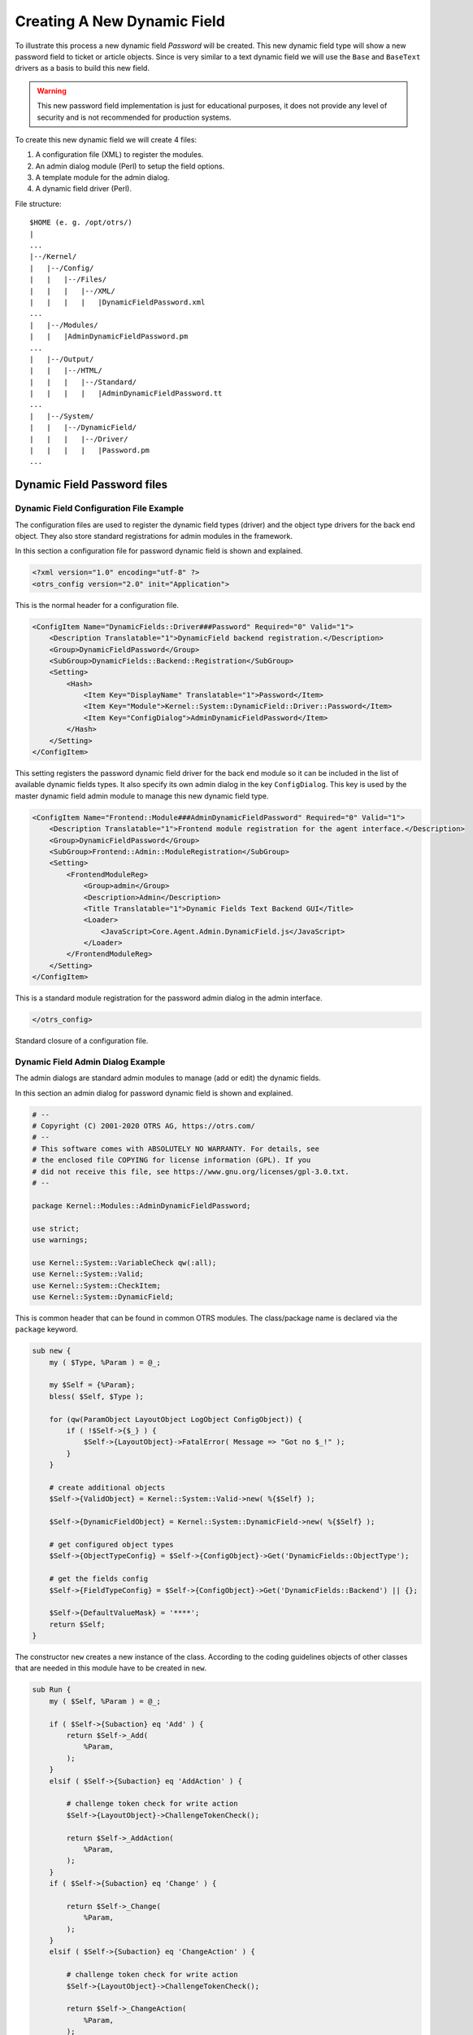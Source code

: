 Creating A New Dynamic Field
============================

To illustrate this process a new dynamic field *Password* will be created. This new dynamic field type will show a new password field to ticket or article objects. Since is very similar to a text dynamic field
we will use the ``Base`` and ``BaseText`` drivers as a basis to build this new field.

.. warning::

   This new password field implementation is just for educational purposes, it does not provide any level of security and is not recommended for production systems.

To create this new dynamic field we will create 4 files:

1. A configuration file (XML) to register the modules.
2. An admin dialog module (Perl) to setup the field options.
3. A template module for the admin dialog.
4. A dynamic field driver (Perl).

File structure:

::

   $HOME (e. g. /opt/otrs/)
   |
   ...
   |--/Kernel/
   |   |--/Config/
   |   |   |--/Files/
   |   |   |   |--/XML/
   |   |   |   |   |DynamicFieldPassword.xml
   ...
   |   |--/Modules/
   |   |   |AdminDynamicFieldPassword.pm
   ...
   |   |--/Output/
   |   |   |--/HTML/
   |   |   |   |--/Standard/
   |   |   |   |   |AdminDynamicFieldPassword.tt
   ...
   |   |--/System/
   |   |   |--/DynamicField/
   |   |   |   |--/Driver/
   |   |   |   |   |Password.pm
   ...


Dynamic Field Password files
----------------------------

Dynamic Field Configuration File Example
~~~~~~~~~~~~~~~~~~~~~~~~~~~~~~~~~~~~~~~~

The configuration files are used to register the dynamic field types (driver) and the object type drivers for the back end object. They also store standard registrations for admin modules in the framework.

In this section a configuration file for password dynamic field is shown and explained.

.. code-block:: XML

   <?xml version="1.0" encoding="utf-8" ?>
   <otrs_config version="2.0" init="Application">

This is the normal header for a configuration file.

.. code-block:: XML

       <ConfigItem Name="DynamicFields::Driver###Password" Required="0" Valid="1">
           <Description Translatable="1">DynamicField backend registration.</Description>
           <Group>DynamicFieldPassword</Group>
           <SubGroup>DynamicFields::Backend::Registration</SubGroup>
           <Setting>
               <Hash>
                   <Item Key="DisplayName" Translatable="1">Password</Item>
                   <Item Key="Module">Kernel::System::DynamicField::Driver::Password</Item>
                   <Item Key="ConfigDialog">AdminDynamicFieldPassword</Item>
               </Hash>
           </Setting>
       </ConfigItem>

This setting registers the password dynamic field driver for the back end module so it can be included in the list of available dynamic fields types. It also specify its own admin dialog in the key ``ConfigDialog``.
This key is used by the master dynamic field admin module to manage this new dynamic field type.

.. code-block:: XML

       <ConfigItem Name="Frontend::Module###AdminDynamicFieldPassword" Required="0" Valid="1">
           <Description Translatable="1">Frontend module registration for the agent interface.</Description>
           <Group>DynamicFieldPassword</Group>
           <SubGroup>Frontend::Admin::ModuleRegistration</SubGroup>
           <Setting>
               <FrontendModuleReg>
                   <Group>admin</Group>
                   <Description>Admin</Description>
                   <Title Translatable="1">Dynamic Fields Text Backend GUI</Title>
                   <Loader>
                       <JavaScript>Core.Agent.Admin.DynamicField.js</JavaScript>
                   </Loader>
               </FrontendModuleReg>
           </Setting>
       </ConfigItem>

This is a standard module registration for the password admin dialog in the admin interface.

.. code-block:: XML

   </otrs_config>

Standard closure of a configuration file.


Dynamic Field Admin Dialog Example
~~~~~~~~~~~~~~~~~~~~~~~~~~~~~~~~~~

The admin dialogs are standard admin modules to manage (add or edit) the dynamic fields.

In this section an admin dialog for password dynamic field is shown and explained.

.. code-block:: Perl

   # --
   # Copyright (C) 2001-2020 OTRS AG, https://otrs.com/
   # --
   # This software comes with ABSOLUTELY NO WARRANTY. For details, see
   # the enclosed file COPYING for license information (GPL). If you
   # did not receive this file, see https://www.gnu.org/licenses/gpl-3.0.txt.
   # --

   package Kernel::Modules::AdminDynamicFieldPassword;

   use strict;
   use warnings;

   use Kernel::System::VariableCheck qw(:all);
   use Kernel::System::Valid;
   use Kernel::System::CheckItem;
   use Kernel::System::DynamicField;

This is common header that can be found in common OTRS modules. The class/package name is declared via the ``package`` keyword.

.. code-block:: Perl

   sub new {
       my ( $Type, %Param ) = @_;

       my $Self = {%Param};
       bless( $Self, $Type );

       for (qw(ParamObject LayoutObject LogObject ConfigObject)) {
           if ( !$Self->{$_} ) {
               $Self->{LayoutObject}->FatalError( Message => "Got no $_!" );
           }
       }

       # create additional objects
       $Self->{ValidObject} = Kernel::System::Valid->new( %{$Self} );

       $Self->{DynamicFieldObject} = Kernel::System::DynamicField->new( %{$Self} );

       # get configured object types
       $Self->{ObjectTypeConfig} = $Self->{ConfigObject}->Get('DynamicFields::ObjectType');

       # get the fields config
       $Self->{FieldTypeConfig} = $Self->{ConfigObject}->Get('DynamicFields::Backend') || {};

       $Self->{DefaultValueMask} = '****';
       return $Self;
   }

The constructor ``new`` creates a new instance of the class. According to the coding guidelines objects of other classes that are needed in this module have to be created in ``new``.

.. code-block:: Perl

   sub Run {
       my ( $Self, %Param ) = @_;

       if ( $Self->{Subaction} eq 'Add' ) {
           return $Self->_Add(
               %Param,
           );
       }
       elsif ( $Self->{Subaction} eq 'AddAction' ) {

           # challenge token check for write action
           $Self->{LayoutObject}->ChallengeTokenCheck();

           return $Self->_AddAction(
               %Param,
           );
       }
       if ( $Self->{Subaction} eq 'Change' ) {

           return $Self->_Change(
               %Param,
           );
       }
       elsif ( $Self->{Subaction} eq 'ChangeAction' ) {

           # challenge token check for write action
           $Self->{LayoutObject}->ChallengeTokenCheck();

           return $Self->_ChangeAction(
               %Param,
           );
       }

       return $Self->{LayoutObject}->ErrorScreen(
           Message => "Undefined subaction.",
       );
   }

``Run`` is the default function to be called by the web request. We try to make this function as simple as possible and let the helper functions to do the hard work.

.. code-block:: Perl

   sub _Add {
       my ( $Self, %Param ) = @_;

       my %GetParam;
       for my $Needed (qw(ObjectType FieldType FieldOrder)) {
           $GetParam{$Needed} = $Self->{ParamObject}->GetParam( Param => $Needed );
           if ( !$Needed ) {

               return $Self->{LayoutObject}->ErrorScreen(
                   Message => "Need $Needed",
               );
           }
       }

       # get the object type and field type display name
       my $ObjectTypeName = $Self->{ObjectTypeConfig}->{ $GetParam{ObjectType} }->{DisplayName} || '';
       my $FieldTypeName  = $Self->{FieldTypeConfig}->{ $GetParam{FieldType} }->{DisplayName}   || '';

       return $Self->_ShowScreen(
           %Param,
           %GetParam,
           Mode           => 'Add',
           ObjectTypeName => $ObjectTypeName,
           FieldTypeName  => $FieldTypeName,
       );
   }

``_Add`` function is also pretty simple, it just get some parameters from the web request and call the ``_ShowScreen()`` function. Normally this function is not needed to be modified.

.. code-block:: Perl

   sub _AddAction {
       my ( $Self, %Param ) = @_;

       my %Errors;
       my %GetParam;

       for my $Needed (qw(Name Label FieldOrder)) {
           $GetParam{$Needed} = $Self->{ParamObject}->GetParam( Param => $Needed );
           if ( !$GetParam{$Needed} ) {
               $Errors{ $Needed . 'ServerError' }        = 'ServerError';
               $Errors{ $Needed . 'ServerErrorMessage' } = 'This field is required.';
           }
       }

       if ( $GetParam{Name} ) {

           # check if name is alphanumeric
           if ( $GetParam{Name} !~ m{\A ( ?: [a-zA-Z] | \d )+ \z}xms ) {

               # add server error error class
               $Errors{NameServerError} = 'ServerError';
               $Errors{NameServerErrorMessage} =
                   'The field does not contain only ASCII letters and numbers.';
           }

           # check if name is duplicated
           my %DynamicFieldsList = %{
               $Self->{DynamicFieldObject}->DynamicFieldList(
                   Valid      => 0,
                   ResultType => 'HASH',
                   )
           };

           %DynamicFieldsList = reverse %DynamicFieldsList;

           if ( $DynamicFieldsList{ $GetParam{Name} } ) {

               # add server error error class
               $Errors{NameServerError}        = 'ServerError';
               $Errors{NameServerErrorMessage} = 'There is another field with the same name.';
           }
       }

       if ( $GetParam{FieldOrder} ) {

           # check if field order is numeric and positive
           if ( $GetParam{FieldOrder} !~ m{\A ( ?: \d )+ \z}xms ) {

               # add server error error class
               $Errors{FieldOrderServerError}        = 'ServerError';
               $Errors{FieldOrderServerErrorMessage} = 'The field must be numeric.';
           }
       }

       for my $ConfigParam (
           qw(
           ObjectType ObjectTypeName FieldType FieldTypeName DefaultValue ValidID ShowValue
           ValueMask
           )
           )
       {
           $GetParam{$ConfigParam} = $Self->{ParamObject}->GetParam( Param => $ConfigParam );
       }

       # uncorrectable errors
       if ( !$GetParam{ValidID} ) {

           return $Self->{LayoutObject}->ErrorScreen(
               Message => "Need ValidID",
           );
       }

       # return to add screen if errors
       if (%Errors) {

           return $Self->_ShowScreen(
               %Param,
               %Errors,
               %GetParam,
               Mode => 'Add',
           );
       }

       # set specific config
       my $FieldConfig = {
           DefaultValue => $GetParam{DefaultValue},
           ShowValue    => $GetParam{ShowValue},
           ValueMask    => $GetParam{ValueMask} || $Self->{DefaultValueMask},
       };

       # create a new field
       my $FieldID = $Self->{DynamicFieldObject}->DynamicFieldAdd(
           Name       => $GetParam{Name},
           Label      => $GetParam{Label},
           FieldOrder => $GetParam{FieldOrder},
           FieldType  => $GetParam{FieldType},
           ObjectType => $GetParam{ObjectType},
           Config     => $FieldConfig,
           ValidID    => $GetParam{ValidID},
           UserID     => $Self->{UserID},
       );

       if ( !$FieldID ) {

           return $Self->{LayoutObject}->ErrorScreen(
               Message => "Could not create the new field",
           );
       }

       return $Self->{LayoutObject}->Redirect(
           OP => "Action=AdminDynamicField",
       );
   }

The ``_AddAction`` function gets the configuration parameters from a new dynamic field, and it validates that the dynamic field name only contains letters and numbers. This function could validate any other parameter.

``Name``, ``Label``, ``FieldOrder``, ``Validity`` are common parameters for all dynamic fields and they are required. Each dynamic field has its specific configuration that must contain at least the ``DefaultValue``
parameter. In this case it also have ``ShowValue`` and ``ValueMask`` parameters for password field.

If the field has the ability to store a fixed list of values they should be stored in the ``PossibleValues`` parameter inside the specific configuration hash.

As in other admin modules, if a parameter is not valid this function returns to the add screen highlighting the erroneous form fields.

If all the parameters are correct it creates a new dynamic field.

.. code-block:: Perl

   sub _Change {
       my ( $Self, %Param ) = @_;

       my %GetParam;
       for my $Needed (qw(ObjectType FieldType)) {
           $GetParam{$Needed} = $Self->{ParamObject}->GetParam( Param => $Needed );
           if ( !$Needed ) {

               return $Self->{LayoutObject}->ErrorScreen(
                   Message => "Need $Needed",
               );
           }
       }

       # get the object type and field type display name
       my $ObjectTypeName = $Self->{ObjectTypeConfig}->{ $GetParam{ObjectType} }->{DisplayName} || '';
       my $FieldTypeName  = $Self->{FieldTypeConfig}->{ $GetParam{FieldType} }->{DisplayName}   || '';

       my $FieldID = $Self->{ParamObject}->GetParam( Param => 'ID' );

       if ( !$FieldID ) {

           return $Self->{LayoutObject}->ErrorScreen(
               Message => "Need ID",
           );
       }

       # get dynamic field data
       my $DynamicFieldData = $Self->{DynamicFieldObject}->DynamicFieldGet(
           ID => $FieldID,
       );

       # check for valid dynamic field configuration
       if ( !IsHashRefWithData($DynamicFieldData) ) {

           return $Self->{LayoutObject}->ErrorScreen(
               Message => "Could not get data for dynamic field $FieldID",
           );
       }

       my %Config = ();

       # extract configuration
       if ( IsHashRefWithData( $DynamicFieldData->{Config} ) ) {
           %Config = %{ $DynamicFieldData->{Config} };
       }

       return $Self->_ShowScreen(
           %Param,
           %GetParam,
           %${DynamicFieldData},
           %Config,
           ID             => $FieldID,
           Mode           => 'Change',
           ObjectTypeName => $ObjectTypeName,
           FieldTypeName  => $FieldTypeName,
       );
   }

The ``_Change`` function is very similar to the ``_Add`` function but since this function is used to edit an existing field it needs to validated the ``FieldID`` parameter and gather the current dynamic field data.

.. code-block:: Perl

   sub _ChangeAction {
       my ( $Self, %Param ) = @_;

       my %Errors;
       my %GetParam;

       for my $Needed (qw(Name Label FieldOrder)) {
           $GetParam{$Needed} = $Self->{ParamObject}->GetParam( Param => $Needed );
           if ( !$GetParam{$Needed} ) {
               $Errors{ $Needed . 'ServerError' }        = 'ServerError';
               $Errors{ $Needed . 'ServerErrorMessage' } = 'This field is required.';
           }
       }

       my $FieldID = $Self->{ParamObject}->GetParam( Param => 'ID' );
       if ( !$FieldID ) {

           return $Self->{LayoutObject}->ErrorScreen(
               Message => "Need ID",
           );
       }

       if ( $GetParam{Name} ) {

           # check if name is lowercase
           if ( $GetParam{Name} !~ m{\A ( ?: [a-zA-Z] | \d )+ \z}xms ) {

               # add server error error class
               $Errors{NameServerError} = 'ServerError';
               $Errors{NameServerErrorMessage} =
                   'The field does not contain only ASCII letters and numbers.';
           }

           # check if name is duplicated
           my %DynamicFieldsList = %{
               $Self->{DynamicFieldObject}->DynamicFieldList(
                   Valid      => 0,
                   ResultType => 'HASH',
                   )
           };

           %DynamicFieldsList = reverse %DynamicFieldsList;

           if (
               $DynamicFieldsList{ $GetParam{Name} } &&
               $DynamicFieldsList{ $GetParam{Name} } ne $FieldID
               )
           {

               # add server error class
               $Errors{NameServerError}        = 'ServerError';
               $Errors{NameServerErrorMessage} = 'There is another field with the same name.';
           }
       }

       if ( $GetParam{FieldOrder} ) {

           # check if field order is numeric and positive
           if ( $GetParam{FieldOrder} !~ m{\A ( ?: \d )+ \z}xms ) {

               # add server error error class
               $Errors{FieldOrderServerError}        = 'ServerError';
               $Errors{FieldOrderServerErrorMessage} = 'The field must be numeric.';
           }
       }

       for my $ConfigParam (
           qw(
           ObjectType ObjectTypeName FieldType FieldTypeName DefaultValue ValidID ShowValue
           ValueMask
           )
           )
       {
           $GetParam{$ConfigParam} = $Self->{ParamObject}->GetParam( Param => $ConfigParam );
       }

       # uncorrectable errors
       if ( !$GetParam{ValidID} ) {

           return $Self->{LayoutObject}->ErrorScreen(
               Message => "Need ValidID",
           );
       }

       # get dynamic field data
       my $DynamicFieldData = $Self->{DynamicFieldObject}->DynamicFieldGet(
           ID => $FieldID,
       );

       # check for valid dynamic field configuration
       if ( !IsHashRefWithData($DynamicFieldData) ) {

           return $Self->{LayoutObject}->ErrorScreen(
               Message => "Could not get data for dynamic field $FieldID",
           );
       }

       # return to change screen if errors
       if (%Errors) {

           return $Self->_ShowScreen(
               %Param,
               %Errors,
               %GetParam,
               ID   => $FieldID,
               Mode => 'Change',
           );
       }

       # set specific config
       my $FieldConfig = {
           DefaultValue => $GetParam{DefaultValue},
           ShowValue    => $GetParam{ShowValue},
           ValueMask    => $GetParam{ValueMask},
       };

       # update dynamic field (FieldType and ObjectType cannot be changed; use old values)
       my $UpdateSuccess = $Self->{DynamicFieldObject}->DynamicFieldUpdate(
           ID         => $FieldID,
           Name       => $GetParam{Name},
           Label      => $GetParam{Label},
           FieldOrder => $GetParam{FieldOrder},
           FieldType  => $DynamicFieldData->{FieldType},
           ObjectType => $DynamicFieldData->{ObjectType},
           Config     => $FieldConfig,
           ValidID    => $GetParam{ValidID},
           UserID     => $Self->{UserID},
       );

       if ( !$UpdateSuccess ) {

           return $Self->{LayoutObject}->ErrorScreen(
               Message => "Could not update the field $GetParam{Name}",
           );
       }

       return $Self->{LayoutObject}->Redirect(
           OP => "Action=AdminDynamicField",
       );
   }

``_ChangeAction()`` is very similar to ``_AddAction()``, but adapted for the update of an existing field instead of creating a new one.

.. code-block:: Perl

   sub _ShowScreen {
       my ( $Self, %Param ) = @_;

       $Param{DisplayFieldName} = 'New';

       if ( $Param{Mode} eq 'Change' ) {
           $Param{ShowWarning}      = 'ShowWarning';
           $Param{DisplayFieldName} = $Param{Name};
       }

       # header
       my $Output = $Self->{LayoutObject}->Header();
       $Output .= $Self->{LayoutObject}->NavigationBar();

       # get all fields
       my $DynamicFieldList = $Self->{DynamicFieldObject}->DynamicFieldListGet(
           Valid => 0,
       );

       # get the list of order numbers (is already sorted).
       my @DynamicfieldOrderList;
       for my $Dynamicfield ( @{$DynamicFieldList} ) {
           push @DynamicfieldOrderList, $Dynamicfield->{FieldOrder};
       }

       # when adding we need to create an extra order number for the new field
       if ( $Param{Mode} eq 'Add' ) {

           # get the last element from the order list and add 1
           my $LastOrderNumber = $DynamicfieldOrderList[-1];
           $LastOrderNumber++;

           # add this new order number to the end of the list
           push @DynamicfieldOrderList, $LastOrderNumber;
       }

       my $DynamicFieldOrderSrtg = $Self->{LayoutObject}->BuildSelection(
           Data          => \@DynamicfieldOrderList,
           Name          => 'FieldOrder',
           SelectedValue => $Param{FieldOrder} || 1,
           PossibleNone  => 0,
           Class         => 'W50pc Validate_Number',
       );

       my %ValidList = $Self->{ValidObject}->ValidList();

       # create the Validity select
       my $ValidityStrg = $Self->{LayoutObject}->BuildSelection(
           Data         => \%ValidList,
           Name         => 'ValidID',
           SelectedID   => $Param{ValidID} || 1,
           PossibleNone => 0,
           Translation  => 1,
           Class        => 'W50pc',
       );

       # define config field specific settings
       my $DefaultValue = ( defined $Param{DefaultValue} ? $Param{DefaultValue} : '' );

       # create the Show value select
       my $ShowValueStrg = $Self->{LayoutObject}->BuildSelection(
           Data => [ 'No', 'Yes' ],
           Name => 'ShowValue',
           SelectedValue => $Param{ShowValue} || 'No',
           PossibleNone  => 0,
           Translation   => 1,
           Class         => 'W50pc',
       );

       # generate output
       $Output .= $Self->{LayoutObject}->Output(
           TemplateFile => 'AdminDynamicFieldPassword',
           Data         => {
               %Param,
               ValidityStrg          => $ValidityStrg,
               DynamicFieldOrderSrtg => $DynamicFieldOrderSrtg,
               DefaultValue          => $DefaultValue,
               ShowValueStrg         => $ShowValueStrg,
               ValueMask             => $Param{ValueMask} || $Self->{DefaultValueMask},
           },
       );

       $Output .= $Self->{LayoutObject}->Footer();

       return $Output;
   }

   1;

The ``_ShowScreen`` function is used to set and define the HTML elements and blocks from a template to generate the admin dialog HTML code.


Dynamic Field Template for Admin Dialog Example
~~~~~~~~~~~~~~~~~~~~~~~~~~~~~~~~~~~~~~~~~~~~~~~

The template is the place where the HTML code of the dialog is stored.

In this section an admin dialog template for the password dynamic field is shown and explained.

.. code-block:: Perl

   # --
   # Copyright (C) 2001-2020 OTRS AG, https://otrs.com/
   # --
   # This software comes with ABSOLUTELY NO WARRANTY. For details, see
   # the enclosed file COPYING for license information (GPL). If you
   # did not receive this file, see https://www.gnu.org/licenses/gpl-3.0.txt.
   # --

This is common header that can be found in common OTRS modules.

.. Syntax highlighting not working with HTML because of the quote (") characters in HTML elements.
.. code-block:: none

   <div class="MainBox ARIARoleMain LayoutFixedSidebar SidebarFirst">
       <h1>[% Translate("Dynamic Fields") | html %] - [% Translate(Data.ObjectTypeName) | html %]: [% Translate(Data.Mode) | html %] [% Translate(Data.FieldTypeName) | html %] [% Translate("Field") | html %]</h1>

       <div class="Clear"></div>

       <div class="SidebarColumn">
           <div class="WidgetSimple">
               <div class="Header">
                   <h2>[% Translate("Actions") | html %]</h2>
               </div>
               <div class="Content">
                   <ul class="ActionList">
                       <li>
                           <a href="[% Env("Baselink") %]Action=AdminDynamicField" class="CallForAction"><span>[% Translate("Go back to overview") | html %]</span></a>
                       </li>
                   </ul>
               </div>
           </div>
       </div>

This part of the code has the main box and also the actions side bar. No modifications are needed in this section.

.. Syntax highlighting not working with HTML because of the quote (") characters in HTML elements.
.. code-block:: none

       <div class="ContentColumn">
           <form action="[% Env("CGIHandle") %]" method="post" class="Validate PreventMultipleSubmits">
               <input type="hidden" name="Action" value="AdminDynamicFieldPassword" />
               <input type="hidden" name="Subaction" value="[% Data.Mode | html %]Action" />
               <input type="hidden" name="ObjectType" value="[% Data.ObjectType | html %]" />
               <input type="hidden" name="FieldType" value="[% Data.FieldType | html %]" />
               <input type="hidden" name="ID" value="[% Data.ID | html %]" />

In this section of the code is defined the right part of the dialog. Notice that the value of the ``Action`` hidden input must match with the name of the admin dialog.

.. code-block:: HTML

               <div class="WidgetSimple">
                   <div class="Header">
                       <h2>[% Translate("General") | html %]</h2>
                   </div>
                   <div class="Content">
                       <div class="LayoutGrid ColumnsWithSpacing">
                           <div class="Size1of2">
                               <fieldset class="TableLike">
                                   <label class="Mandatory" for="Name"><span class="Marker">*</span> [% Translate("Name") | html %]:</label>
                                   <div class="Field">
                                       <input id="Name" class="W50pc [% Data.NameServerError | html %] [% Data.ShowWarning | html %]  Validate_Alphanumeric" type="text" maxlength="200" value="[% Data.Name | html %]" name="Name"/>
                                       <div id="NameError" class="TooltipErrorMessage"><p>[% Translate("This field is required, and the value should be alphabetic and numeric characters only.") | html %]</p></div>
                                       <div id="NameServerError" class="TooltipErrorMessage"><p>[% Translate(Data.NameServerErrorMessage) | html %]</p></div>
                                       <p class="FieldExplanation">[% Translate("Must be unique and only accept alphabetic and numeric characters.") | html %]</p>
                                       <p class="Warning Hidden">[% Translate("Changing this value will require manual changes in the system.") | html %]</p>
                                   </div>
                                   <div class="Clear"></div>

                                   <label class="Mandatory" for="Label"><span class="Marker">*</span> [% Translate("Label") | html %]:</label>
                                   <div class="Field">
                                       <input id="Label" class="W50pc [% Data.LabelServerError | html %] Validate_Required" type="text" maxlength="200" value="[% Data.Label | html %]" name="Label"/>
                                       <div id="LabelError" class="TooltipErrorMessage"><p>[% Translate("This field is required.") | html %]</p></div>
                                       <div id="LabelServerError" class="TooltipErrorMessage"><p>[% Translate(Data.LabelServerErrorMessage) | html %]</p></div>
                                       <p class="FieldExplanation">[% Translate("This is the name to be shown on the screens where the field is active.") | html %]</p>
                                   </div>
                                   <div class="Clear"></div>

                                   <label class="Mandatory" for="FieldOrder"><span class="Marker">*</span> [% Translate("Field order") | html %]:</label>
                                   <div class="Field">
                                       [% Data.DynamicFieldOrderSrtg %]
                                       <div id="FieldOrderError" class="TooltipErrorMessage"><p>[% Translate("This field is required and must be numeric.") | html %]</p></div>
                                       <div id="FieldOrderServerError" class="TooltipErrorMessage"><p>[% Translate(Data.FieldOrderServerErrorMessage) | html %]</p></div>
                                       <p class="FieldExplanation">[% Translate("This is the order in which this field will be shown on the screens where is active.") | html %]</p>
                                   </div>
                                   <div class="Clear"></div>
                               </fieldset>
                           </div>
                           <div class="Size1of2">
                               <fieldset class="TableLike">
                                   <label for="ValidID">[% Translate("Validity") | html %]:</label>
                                   <div class="Field">
                                       [% Data.ValidityStrg %]
                                   </div>
                                   <div class="Clear"></div>

                                   <div class="SpacingTop"></div>
                                   <label for="FieldTypeName">[% Translate("Field type") | html %]:</label>
                                   <div class="Field">
                                       <input id="FieldTypeName" readonly="readonly" class="W50pc" type="text" maxlength="200" value="[% Data.FieldTypeName | html %]" name="FieldTypeName"/>
                                       <div class="Clear"></div>
                                   </div>

                                   <div class="SpacingTop"></div>
                                   <label for="ObjectTypeName">[% Translate("Object type") | html %]:</label>
                                   <div class="Field">
                                       <input id="ObjectTypeName" readonly="readonly" class="W50pc" type="text" maxlength="200" value="[% Data.ObjectTypeName | html %]" name="ObjectTypeName"/>
                                       <div class="Clear"></div>
                                   </div>
                               </fieldset>
                           </div>
                       </div>
                   </div>
               </div>

This first widget contains the common form attributes for the dynamic fields. For consistency with other dynamic fields is recommended to leave this part of the code unchanged.

.. code-block:: HTML

               <div class="WidgetSimple">
                   <div class="Header">
                       <h2>[% Translate(Data.FieldTypeName) | html %] [% Translate("Field Settings") | html %]</h2>
                   </div>
                   <div class="Content">
                       <fieldset class="TableLike">

                           <label for="DefaultValue">[% Translate("Default value") | html %]:</label>
                           <div class="Field">
                               <input id="DefaultValue" class="W50pc" type="text" maxlength="200" value="[% Data.DefaultValue | html %]" name="DefaultValue"/>
                               <p class="FieldExplanation">[% Translate("This is the default value for this field.") | html %]</p>
                           </div>
                           <div class="Clear"></div>

                           <label for="ShowValue">[% Translate("Show value") | html %]:</label>
                           <div class="Field">
                               [% Data.ShowValueStrg %]
                               <p class="FieldExplanation">
                                   [% Translate("To reveal the field value in non edit screens ( e.g. Ticket Zoom Screen )") | html %]
                               </p>
                           </div>
                           <div class="Clear"></div>

                           <label for="ValueMask">[% Translate("Hidden value mask") | html %]:</label>
                           <div class="Field">
                               <input id="ValueMask" class="W50pc" type="text" maxlength="200" value="[% Data.ValueMask | html %]" name="ValueMask"/>
                               <p class="FieldExplanation">
                                   [% Translate("This is the alternate value to show if Show value is set to \"No\" ( Default: **** ).") | html %]
                               </p>
                           </div>
                           <div class="Clear"></div>

                       </fieldset>
                   </div>
               </div>

The second widget has the dynamic field specific form attributes. This is the place where new attributes can be set and it could use JavaScript and AJAX technologies to make it more easy or friendly for the end user.

.. Syntax highlighting not working with HTML because of the quote (") characters in HTML elements.
.. code-block:: none

               <fieldset class="TableLike">
                   <div class="Field SpacingTop">
                       <button type="submit" class="Primary" value="[% Translate("Save") | html %]">[% Translate("Save") | html %]</button>
                       [% Translate("or") | html %]
                       <a href="[% Env("Baselink") %]Action=AdminDynamicField">[% Translate("Cancel") | html %]</a>
                   </div>
                   <div class="Clear"></div>
               </fieldset>
           </form>
       </div>
   </div>
   [% WRAPPER JSOnDocumentComplete %]
   <script type="text/javascript">//<![CDATA[
   $('.ShowWarning').bind('change keyup', function (Event) {
       $('p.Warning').removeClass('Hidden');
   });

   Core.Agent.Admin.DynamicField.ValidationInit();
   //]]></script>
   [% END %]

The final part of the file contains the *Save* button and the *Cancel* link, as well as other needed JavaScript code.


Dynamic Field Driver Example
~~~~~~~~~~~~~~~~~~~~~~~~~~~~

The driver *is* the dynamic field. It contains several functions that are used wide in the OTRS framework. A driver can inherit some functions form base classes, for example ``TextArea`` driver inherits most of the functions from ``Base.pm`` and ``BaseText.pm`` and it only implements the functions that requires different logic or results. Checkbox field driver only inherits from ``Base.pm`` as all other functions are very different from any other base driver.

.. seealso::

   Please refer to the Perl online documentation (POD) of the module ``/Kernel/System/DynmicField/Backend.pm`` to have the list of all attributes and possible return data for each function.

In this section the password dynamic field driver is shown and explained. This driver inherits some functions from ``Base.pm`` and ``BaseText.pm`` and only implements the functions that needs different results.

.. code-block:: Perl

   # --
   # Copyright (C) 2001-2020 OTRS AG, https://otrs.com/
   # --
   # This software comes with ABSOLUTELY NO WARRANTY. For details, see
   # the enclosed file COPYING for license information (GPL). If you
   # did not receive this file, see https://www.gnu.org/licenses/gpl-3.0.txt.
   # --

   package Kernel::System::DynamicField::Driver::Password;

   use strict;
   use warnings;

   use Kernel::System::VariableCheck qw(:all);
   use Kernel::System::DynamicFieldValue;

   use base qw(Kernel::System::DynamicField::Driver::BaseText);

   our @ObjectDependencies = (
       'Kernel::Config',
       'Kernel::System::DynamicFieldValue',
       'Kernel::System::Main',
   );

This is the common header that can be found in common OTRS modules. The class/package name is declared via the ``package`` keyword. Notice that ``BaseText`` is used as base class.

.. code-block:: Perl

   sub new {
       my ( $Type, %Param ) = @_;

       # allocate new hash for object
       my $Self = {};
       bless( $Self, $Type );

       # set field behaviors
       $Self->{Behaviors} = {
           'IsACLReducible'               => 0,
           'IsNotificationEventCondition' => 1,
           'IsSortable'                   => 0,
           'IsFiltrable'                  => 0,
           'IsStatsCondition'             => 1,
           'IsCustomerInterfaceCapable'   => 1,
       };

       # get the Dynamic Field Backend custom extensions
       my $DynamicFieldDriverExtensions
           = $Kernel::OM->Get('Kernel::Config')->Get('DynamicFields::Extension::Driver::Password');

       EXTENSION:
       for my $ExtensionKey ( sort keys %{$DynamicFieldDriverExtensions} ) {

           # skip invalid extensions
           next EXTENSION if !IsHashRefWithData( $DynamicFieldDriverExtensions->{$ExtensionKey} );

           # create a extension config shortcut
           my $Extension = $DynamicFieldDriverExtensions->{$ExtensionKey};

           # check if extension has a new module
           if ( $Extension->{Module} ) {

               # check if module can be loaded
               if (
                   !$Kernel::OM->Get('Kernel::System::Main')->RequireBaseClass( $Extension->{Module} )
                   )
               {
                   die "Can't load dynamic fields backend module"
                       . " $Extension->{Module}! $@";
               }
           }

           # check if extension contains more behaviors
           if ( IsHashRefWithData( $Extension->{Behaviors} ) ) {

               %{ $Self->{Behaviors} } = (
                   %{ $Self->{Behaviors} },
                   %{ $Extension->{Behaviors} }
               );
           }
       }

       return $Self;
   }

The constructor ``new`` creates a new instance of the class. According to the coding guidelines objects of other classes that are needed in this module have to be created in ``new``.

It is important to define the behaviors correctly as the field might or might not be used in certain screens, functions that depends on behaviors that are not active for this particular field might not be needed to be implemented.

.. note::

   Drivers are created only by the ``BackendObject`` and not directly from any other module.

.. code-block:: Perl

   sub EditFieldRender {
       my ( $Self, %Param ) = @_;

       # take config from field config
       my $FieldConfig = $Param{DynamicFieldConfig}->{Config};
       my $FieldName   = 'DynamicField_' . $Param{DynamicFieldConfig}->{Name};
       my $FieldLabel  = $Param{DynamicFieldConfig}->{Label};

       my $Value = '';

       # set the field value or default
       if ( $Param{UseDefaultValue} ) {
           $Value = ( defined $FieldConfig->{DefaultValue} ? $FieldConfig->{DefaultValue} : '' );
       }
       $Value = $Param{Value} if defined $Param{Value};

       # extract the dynamic field value from the web request
       my $FieldValue = $Self->EditFieldValueGet(
           %Param,
       );

       # set values from ParamObject if present
       if ( defined $FieldValue ) {
           $Value = $FieldValue;
       }

       # check and set class if necessary
       my $FieldClass = 'DynamicFieldText W50pc';
       if ( defined $Param{Class} && $Param{Class} ne '' ) {
           $FieldClass .= ' ' . $Param{Class};
       }

       # set field as mandatory
       $FieldClass .= ' Validate_Required' if $Param{Mandatory};

       # set error css class
       $FieldClass .= ' ServerError' if $Param{ServerError};

       my $HTMLString = <<"EOF";
   <input type="password" class="$FieldClass" id="$FieldName" name="$FieldName" title="$FieldLabel" value="$Value" />
   EOF

       if ( $Param{Mandatory} ) {
           my $DivID = $FieldName . 'Error';

           # for client side validation
           $HTMLString .= <<"EOF";
       <div id="$DivID" class="TooltipErrorMessage">
           <p>
               \$Text{"This field is required."}
           </p>
       </div>
   EOF
       }

       if ( $Param{ServerError} ) {

           my $ErrorMessage = $Param{ErrorMessage} || 'This field is required.';
           my $DivID = $FieldName . 'ServerError';

           # for server side validation
           $HTMLString .= <<"EOF";
       <div id="$DivID" class="TooltipErrorMessage">
           <p>
               \$Text{"$ErrorMessage"}
           </p>
       </div>
   EOF
       }

       # call EditLabelRender on the common Driver
       my $LabelString = $Self->EditLabelRender(
           %Param,
           DynamicFieldConfig => $Param{DynamicFieldConfig},
           Mandatory          => $Param{Mandatory} || '0',
           FieldName          => $FieldName,
       );

       my $Data = {
           Field => $HTMLString,
           Label => $LabelString,
       };

       return $Data;
   }

This function is the responsible to create the HTML representation of the field and its label, and is used in the edit screens like ``AgentTicketPhone``, ``AgentTicketNote``, etc.

.. code-block:: Perl

   sub DisplayValueRender {
       my ( $Self, %Param ) = @_;

       # set HTMLOutput as default if not specified
       if ( !defined $Param{HTMLOutput} ) {
           $Param{HTMLOutput} = 1;
       }

       my $Value;
       my $Title;

       # check if field is set to show password or not
       if (
           defined $Param{DynamicFieldConfig}->{Config}->{ShowValue}
           && $Param{DynamicFieldConfig}->{Config}->{ShowValue} eq 'Yes'
           )
       {

           # get raw Title and Value strings from field value
           $Value = defined $Param{Value} ? $Param{Value} : '';
           $Title = $Value;
       }
       else {

           # show the mask and not the value
           $Value = $Param{DynamicFieldConfig}->{Config}->{ValueMask} || '';
           $Title = 'The value of this field is hidden.'
       }

       # HTMLOutput transformations
       if ( $Param{HTMLOutput} ) {
           $Value = $Param{LayoutObject}->Ascii2Html(
               Text => $Value,
               Max => $Param{ValueMaxChars} || '',
           );

           $Title = $Param{LayoutObject}->Ascii2Html(
               Text => $Title,
               Max => $Param{TitleMaxChars} || '',
           );
       }
       else {
           if ( $Param{ValueMaxChars} && length($Value) > $Param{ValueMaxChars} ) {
               $Value = substr( $Value, 0, $Param{ValueMaxChars} ) . '...';
           }
           if ( $Param{TitleMaxChars} && length($Title) > $Param{TitleMaxChars} ) {
               $Title = substr( $Title, 0, $Param{TitleMaxChars} ) . '...';
           }
       }

       # create return structure
       my $Data = {
           Value => $Value,
           Title => $Title,
       };

       return $Data;
   }

``DisplayValueRender()`` function returns the field value as a plain text as well as its title (both can be translated). For this particular example we are checking if the password should be revealed or display a predefined mask by a configuration parameter in the dynamic field.

.. code-block:: Perl

   sub ReadableValueRender {
       my ( $Self, %Param ) = @_;

       my $Value;
       my $Title;

       # check if field is set to show password or not
       if (
           defined $Param{DynamicFieldConfig}->{Config}->{ShowValue}
           && $Param{DynamicFieldConfig}->{Config}->{ShowValue} eq 'Yes'
           )
       {

           # get raw Title and Value strings from field value
           $Value = $Param{Value} // '';
           $Title = $Value;
       }
       else {

           # show the mask and not the value
           $Value = $Param{DynamicFieldConfig}->{Config}->{ValueMask} || '';
           $Title = 'The value of this field is hidden.'
       }

       # cut strings if needed
       if ( $Param{ValueMaxChars} && length($Value) > $Param{ValueMaxChars} ) {
           $Value = substr( $Value, 0, $Param{ValueMaxChars} ) . '...';
       }
       if ( $Param{TitleMaxChars} && length($Title) > $Param{TitleMaxChars} ) {
           $Title = substr( $Title, 0, $Param{TitleMaxChars} ) . '...';
       }

       # create return structure
       my $Data = {
           Value => $Value,
           Title => $Title,
       };

       return $Data;
   }

This function is similar to ``DisplayValueRender()`` but is used in places where there is no ``LayoutObject``.


Other Functions
~~~~~~~~~~~~~~~

The following are other functions that are might needed if the new dynamic field does not inherit from other classes. To see the complete code of this functions please take a look directly into the files ``Kernel/System/DynamicField/Driver/Base.pm`` and ``Kernel/System/DynamicField/Driver/BaseText.pm``.

.. code-block:: Perl

   sub ValueGet { ... }

This function retrieves the value from the field on a specified object. In this case we are returning the first text value, since the field only stores one text value at time.

.. code-block:: Perl

   sub ValueSet { ... }

This function is used to store a dynamic field value. In this case this field only stores one text type value. Other fields could store more than one value on either ``ValueText``, ``ValueDateTime`` or
``ValueInt`` format.

.. code-block:: Perl

   sub ValueDelete { ... }

This function is used to delete one field value attached to a particular object ID. For example if the instance of an object is to be deleted, then there is no reason to have the field value stored in the database for that particular object instance.

.. code-block:: Perl

   sub AllValuesDelete { ... }

This function is used to delete all values from a certain dynamic field. This function is very useful when a dynamic field is going to be deleted.

.. code-block:: Perl

   sub ValueValidate { ... }

This function is used to check if the value is consistent to its type.

.. code-block:: Perl

   sub SearchSQLGet { ... }

This function is used by ``TicketSearch`` core module to build the internal query to search for a ticket based on this field as a search parameter.

.. code-block:: Perl

   sub SearchSQLOrderFieldGet { ... }

This function is also a helper for ``TicketSearch`` module. ``$Param{TableAlias}`` should be kept and ``value_text`` could be replaced with ``value_date`` or ``value_int`` depending on the field.

.. code-block:: Perl

   sub EditFieldValueGet { ... }

This function is used in the edit screens of OTRS and its purpose is to get the value of the field, either from a template like generic agent profile or from a web request. This function gets the web request in the ``$Param{ParamObject}``, that is a copy of the ``ParamObject`` of the front end module or screen.

There are two return formats for this function. The normal that is just the raw value or a structure that is the pair field name => field value. For example a date dynamic field returns normally the date as string, and if it should return a structure it returns a pair for each part of the date in the hash.

If the result should be a structure then, normally this is used to store its values in a template, like a generic agent profile. For example a date field uses several HTML components to build the field, like the
used checkbox and selects for year, month, day etc.

.. code-block:: Perl

   sub EditFieldValueValidate { ... }

This function should provide at least a method to validate if the field is empty, and return an error if the field is empty and mandatory, but it can also do more validations for other kind of fields, like if the option selected is valid, or if a date should be only in the past etc. It can provide a custom error message also.

.. code-block:: Perl

   sub SearchFieldRender { ... }

This function is used by ticket search dialog and it is similar to ``EditFieldRander()``, but normally on a search screen small changes has to be done for all fields. For this example we use a HTML text input instead of a password input. In other fields like drop-down field is displayed as a multiple select in order to let the user search for more than one value at a time.

.. code-block:: Perl

   sub SearchFieldValueGet { ... }

Very similar to ``EditFieldValueGet()``, but uses a different name prefix, adapted for the search dialog screen.

.. code-block:: Perl

   sub SearchFieldParameterBuild { ... }

This function is used also by the ticket search dialog to set the correct operator and value to do the search on this field. It also returns how the value should be displayed in the used search attributes in the results page.

.. code-block:: Perl

   sub StatsFieldParameterBuild { ... }

This function is used by the stats modules. It includes the field definition in the stats format. For fields with fixed values it also includes all this possible values and if they can be translated, take a look to the ``BaseSelect`` driver code for an example how to implement those.

.. code-block:: Perl

   sub StatsSearchFieldParameterBuild { ... }

This function is very similar to the ``SearchFieldParameterBuild()``. The difference is that the
latter gets the value from the search profile and this one gets the value directly from its parameters.

This function is used by statistics module.

.. code-block:: Perl

   sub TemplateValueTypeGet { ... }

This function is used to know how the dynamic field values stored on a profile should be retrieved, as a scalar or as an array, and it also defines the correct name of the field in the profile.

.. code-block:: Perl

   sub RandomValueSet { ... }

This function is used by ``otrs.FillDB.pl`` script to populate the database with some test and random data. The value inserted by this function is not really relevant. The only restriction is that the value must be compatible with the field value type.

.. code-block:: Perl

   sub ObjectMatch { ... }

Used by the notification modules. This function returns 1 if the field is present in the ``$Param{ObjectAttributes}`` parameter and if it matches the given value.

